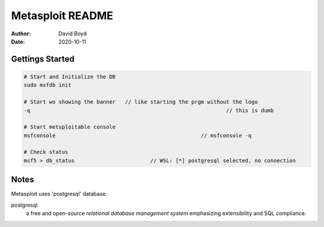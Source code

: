 Metasploit README
#################
:Author: David Boyd
:Date: 2020-10-11

Gettings Started
================

.. code-block:: Bash

	# Start and Initialize the DB
	sudo msfdb init

	# Start wo showing the banner	// like starting the prgm without the logo
	-q								// this is dumb

	# Start metsploitable console
	msfconsole						// msfconsole -q

	# Check status
	msf5 > db_status			// WSL: [*] postgresql selected, no connection

Notes
=====

Metasploit uses 'postgresql' database.

postgresql
	a free and open-source *relational database management system* emphasizing
	extensibility and SQL compliance.


